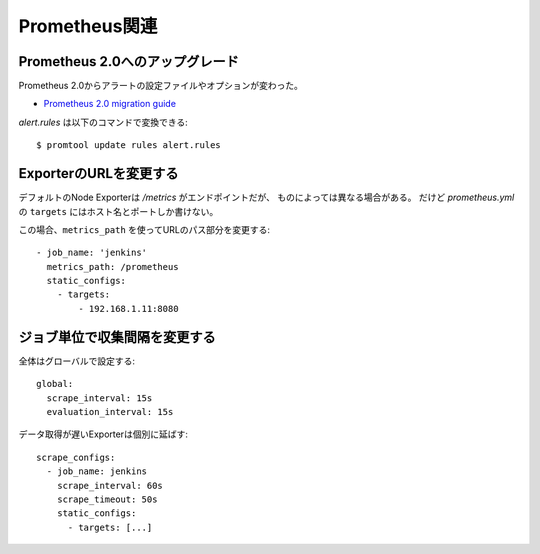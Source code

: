 ==============
Prometheus関連
==============

.. highlight:: yaml

Prometheus 2.0へのアップグレード
--------------------------------

Prometheus 2.0からアラートの設定ファイルやオプションが変わった。

* `Prometheus 2.0 migration guide <https://github.com/prometheus/prometheus/blob/master/docs/migration.md>`_

.. code-block:: console

*alert.rules* は以下のコマンドで変換できる::

	$ promtool update rules alert.rules

ExporterのURLを変更する
-----------------------

デフォルトのNode Exporterは */metrics* がエンドポイントだが、
ものによっては異なる場合がある。
だけど *prometheus.yml* の ``targets`` にはホスト名とポートしか書けない。

この場合、``metrics_path`` を使ってURLのパス部分を変更する::

	- job_name: 'jenkins'
	  metrics_path: /prometheus
	  static_configs:
	    - targets:
	        - 192.168.1.11:8080

ジョブ単位で収集間隔を変更する
------------------------------

全体はグローバルで設定する::

	global:
	  scrape_interval: 15s
	  evaluation_interval: 15s

データ取得が遅いExporterは個別に延ばす::

	scrape_configs:
	  - job_name: jenkins
	    scrape_interval: 60s
	    scrape_timeout: 50s
	    static_configs:
	      - targets: [...]
